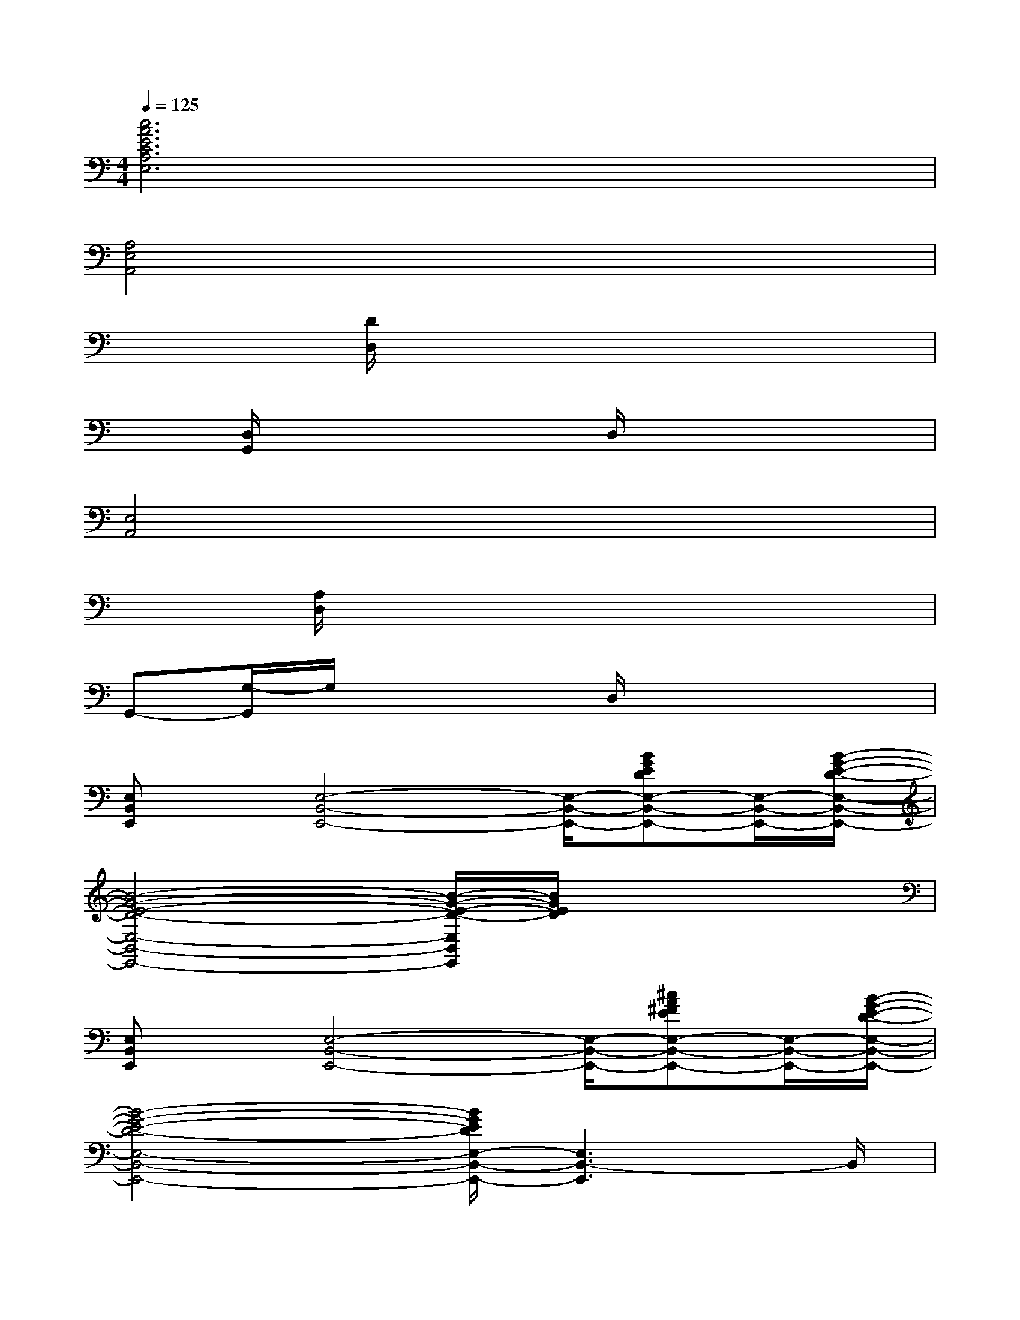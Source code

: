 X:1
T:
M:4/4
L:1/8
Q:1/4=125
K:C%0sharps
V:1
[c6A6E6C6A,6E,6]x2|
[A,4E,4A,,4]x4|
x2[D/2D,/2]x4x3/2|
x[D,/2G,,/2]x3x/2D,/2x2x/2|
[E,4A,,4]x4|
x[A,/2D,/2]x6x/2|
G,,-[G,/2-G,,/2]G,/2x3D,/2x2x/2|
[E,B,,E,,]x/2[E,4-B,,4-E,,4-][E,/2-B,,/2-E,,/2-][BGEDE,-B,,-E,,-][E,/2-B,,/2-E,,/2-][B/2-G/2-E/2-D/2-E,/2-B,,/2-E,,/2-]|
[B4-G4-E4-D4-E,4-B,,4-E,,4-][B/2-G/2-E/2-D/2-E,/2B,,/2E,,/2][B/2G/2E/2D/2]x3|
[E,B,,E,,]x/2[E,4-B,,4-E,,4-][E,/2-B,,/2-E,,/2-][^cA^FEE,-B,,-E,,-][E,/2-B,,/2-E,,/2-][B/2-G/2-E/2-D/2-E,/2-B,,/2-E,,/2-]|
[B4-G4-E4-D4-E,4-B,,4-E,,4-][B/2G/2E/2D/2E,/2-B,,/2-E,,/2-][E,3B,,3-E,,3]B,,/2|
[E,/2-B,,/2-E,,/2][E,/2B,,/2]x/2[E,4-B,,4-E,,4-][E,/2-B,,/2-E,,/2-][BGEDE,-B,,-E,,-][E,/2-B,,/2-E,,/2-][B/2-G/2-E/2-D/2-E,/2-B,,/2-E,,/2-]|
[B6-G6-E6-D6-E,6-B,,6-E,,6-][B/2G/2E/2D/2E,/2-B,,/2-E,,/2-][E,B,,E,,]x/2|
[E,/2-B,,/2E,,/2]E,/2x/2[E,4-B,,4-E,,4-][E,/2-B,,/2-E,,/2-][^cA^FEE,-B,,-E,,-][E,/2-B,,/2-E,,/2-][B/2-G/2-E/2-D/2-E,/2-B,,/2-E,,/2-]|
[B4-G4-E4-D4-E,4-B,,4-E,,4-][B/2G/2E/2D/2E,/2-B,,/2-E,,/2-][E,2B,,2E,,2]x3/2|
[G3/2-E3/2-A,,3/2-][GE=CE,A,,-]A,,/2[G/2-E/2]G/2[G3/2-D3/2G,,3/2-][GB,G,,]x/2[G/2D/2]x/2